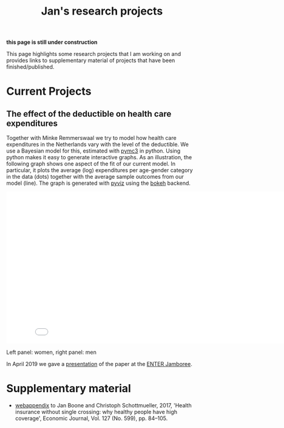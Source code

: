 #+OPTIONS: toc:t
#+Title: Jan's research projects

**this page is still under construction**

This page highlights some research projects that I am working on and
provides links to supplementary material of projects that have been
finished/published.

* Current Projects

** The effect of the deductible on health care expenditures

Together with Minke Remmerswaal we try to model how health care expenditures in the Netherlands vary with the level of the deductible. We use a Bayesian model for this, estimated with [[https://docs.pymc.io/][pymc3]] in python. Using python makes it easy to generate interactive graphs. As an illustration, the following graph shows one aspect of the fit of our current model. In particular, it plots the average (log) expenditures per age-gender category in the data (dots) together with the average sample outcomes from our model (line). The graph is generated with [[http://pyviz.org/][pyviz]] using the [[https://bokeh.pydata.org/en/latest/][bokeh]] backend.

#+HTML: <iframe width="840" height="400" src="./img/fit_across_ages_logs_all_ages_total_exp_deduc.html" frameborder="0" allowfullscreen></iframe>
Left panel: women, right panel: men

In April 2019 we gave a [[http://janboone.github.io/department/ENTER_2019/presentation.html][presentation]] of the paper at the [[http://www.enter-network.org/en/][ENTER Jamboree]].


* Supplementary material

+ [[../../img/WebAppendix_EJ_2017.html][webappendix]] to Jan Boone and Christoph Schottmueller, 2017, 'Health insurance without single crossing: why healthy people have high coverage', Economic Journal, Vol. 127 (No. 599), pp. 84–105.


